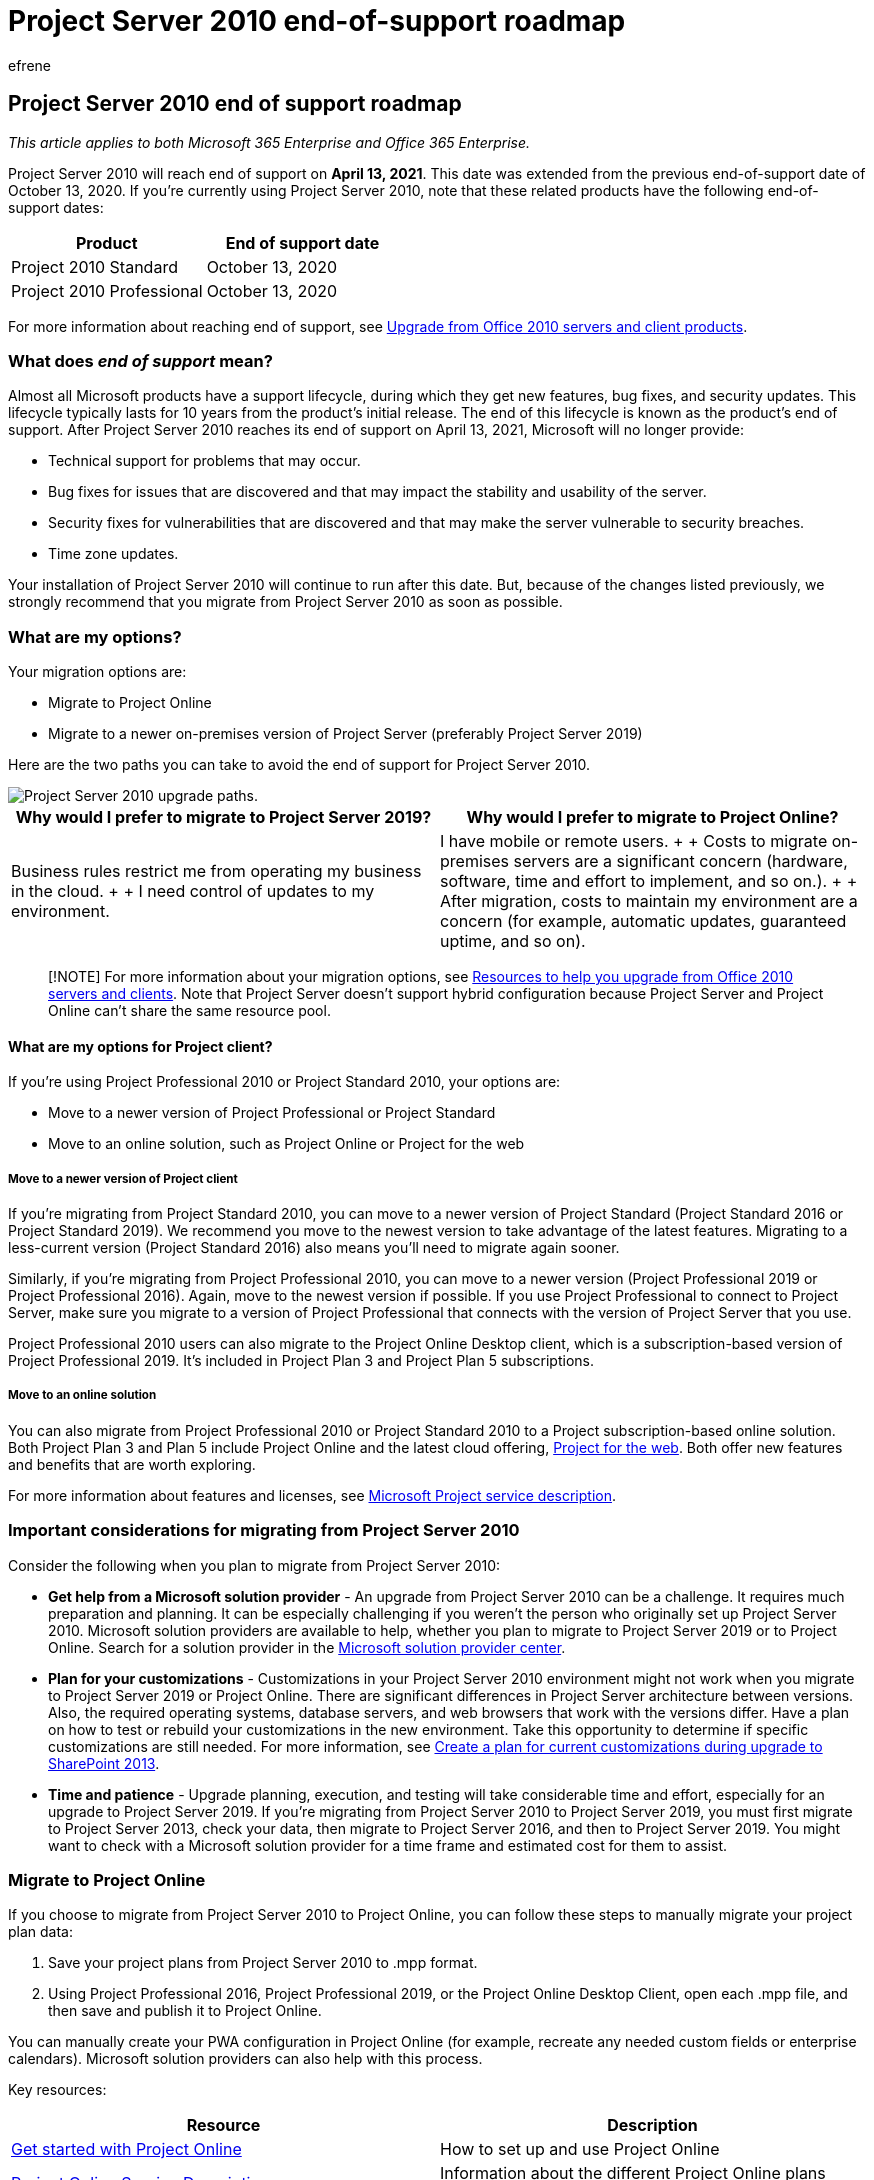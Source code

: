 = Project Server 2010 end-of-support roadmap
:audience: ITPro
:author: efrene
:description: Support ends for Project Server 2010 ends on April 13, 2021. Use this article as a guide to upgrade to Project Online or a newer version of Project Server on-premises.
:f1.keywords: ["CSH"]
:manager: pamg
:ms.author: efrene
:ms.collection: Ent_O365
:ms.custom: IT_ProjectAdmin
:ms.date: 04/14/2020
:ms.localizationpriority: medium
:ms.service: microsoft-365-enterprise
:ms.topic: conceptual
:search.appverid: ["MET150", "ZPJ120", "PJU120", "PJW120"]

== Project Server 2010 end of support roadmap

_This article applies to both Microsoft 365 Enterprise and Office 365 Enterprise._

Project Server 2010 will reach end of support on *April 13, 2021*.
This date was extended from the previous end-of-support date of October 13, 2020.
If you're currently using Project Server 2010, note that these related products have the following end-of-support dates:

|===
| Product | End of support date

| Project 2010 Standard
| October 13, 2020

| Project 2010 Professional
| October 13, 2020
|===

For more information about reaching end of support, see xref:plan-upgrade-previous-versions-office.adoc[Upgrade from Office 2010 servers and client products].

=== What does _end of support_ mean?

Almost all Microsoft products have a support lifecycle, during which they get new features, bug fixes, and security updates.
This lifecycle typically lasts for 10 years from the product's initial release.
The end of this lifecycle is known as the product's end of support.
After Project Server 2010 reaches its end of support on April 13, 2021, Microsoft will no longer provide:

* Technical support for problems that may occur.
* Bug fixes for issues that are discovered and that may impact the stability and usability of the server.
* Security fixes for vulnerabilities that are discovered and that may make the server vulnerable to security breaches.
* Time zone updates.

Your installation of Project Server 2010 will continue to run after this date.
But, because of the changes listed previously, we strongly recommend that you migrate from Project Server 2010 as soon as possible.

=== What are my options?

Your migration options are:

* Migrate to Project Online
* Migrate to a newer on-premises version of Project Server (preferably Project Server 2019)

Here are the two paths you can take to avoid the end of support for Project Server 2010.

image::../media/project-server-2010-end-of-support/project-server-2010-end-of-support-timeline.png[Project Server 2010 upgrade paths.]

|===
| Why would I prefer to migrate to Project Server 2019? | Why would I prefer to migrate to Project Online?

| Business rules restrict me from operating my business in the cloud.
+  + I need control of updates to my environment.
| I have mobile or remote users.
+  + Costs to migrate on-premises servers are a significant concern (hardware, software, time and effort to implement, and so on.).
+  + After migration, costs to maintain my environment are a concern (for example, automatic updates, guaranteed uptime, and so on).
|===

____
[!NOTE] For more information about your migration options, see xref:upgrade-from-office-2010-servers-and-products.adoc[Resources to help you upgrade from Office 2010 servers and clients].
Note that Project Server doesn't support hybrid configuration because Project Server and Project Online can't share the same resource pool.
____

==== What are my options for Project client?

If you're using Project Professional 2010 or Project Standard 2010, your options are:

* Move to a newer version of Project Professional or Project Standard
* Move to an online solution, such as Project Online or Project for the web

===== Move to a newer version of Project client

If you're migrating from Project Standard 2010, you can move to a newer version of Project Standard (Project Standard 2016 or Project Standard 2019).
We recommend you move to the newest version to take advantage of the latest features.
Migrating to a less-current version (Project Standard 2016) also means you'll need to migrate again sooner.

Similarly, if you're migrating from Project Professional 2010, you can move to a newer version (Project Professional 2019 or Project Professional 2016).
Again, move to the newest version if possible.
If you use Project Professional to connect to Project Server, make sure you migrate to a version of Project Professional that connects with the version of Project Server that you use.

Project Professional 2010 users can also migrate to the Project Online Desktop client, which is a subscription-based version of Project Professional 2019.
It's included in Project Plan 3 and Project Plan 5 subscriptions.

===== Move to an online solution

You can also migrate from Project Professional 2010 or Project Standard 2010 to a Project subscription-based online solution.
Both Project Plan 3 and Plan 5 include Project Online and the latest cloud offering, https://support.office.com/article/what-can-you-do-with-project-for-the-web-b30f5442-be5f-43d2-9072-c95bff778ea1[Project for the web].
Both offer new features and benefits that are worth exploring.

For more information about features and licenses, see link:/office365/servicedescriptions/project-online-service-description/project-online-service-description[Microsoft Project service description].

=== Important considerations for migrating from Project Server 2010

Consider the following when you plan to migrate from Project Server 2010:

* *Get help from a Microsoft solution provider* - An upgrade from Project Server 2010 can be a challenge.
It requires much preparation and planning.
It can be especially challenging if you weren't the person who originally set up Project Server 2010.
Microsoft solution providers are available to help, whether you plan to migrate to Project Server 2019 or to Project Online.
Search for a solution provider in the https://go.microsoft.com/fwlink/p/?linkid=841249[Microsoft solution provider center].
* *Plan for your customizations* - Customizations  in your Project Server 2010 environment might not work when you migrate to Project Server 2019 or Project Online.
There are significant differences in Project Server architecture between versions.
Also, the required operating systems, database servers, and web browsers that work with the versions differ.
Have a plan on how to test or rebuild your customizations in the new environment.
Take this opportunity to determine if specific customizations are still needed.
For more information, see link:/SharePoint/upgrade-and-update/create-a-plan-for-current-customizations-during-upgrade-to-sharepoint-2013[Create a plan for current customizations during upgrade to SharePoint 2013].
* *Time and patience* - Upgrade planning, execution, and testing will take considerable time and effort, especially for an upgrade to Project Server 2019.
If you're migrating from Project Server 2010 to Project Server 2019, you must first migrate to Project Server 2013, check your data, then migrate to Project Server 2016, and then to Project Server 2019.
You might want to check with a Microsoft solution provider for a time frame and estimated cost for them to assist.

=== Migrate to Project Online

If you choose to migrate from Project Server 2010 to Project Online, you can follow these steps to manually migrate your project plan data:

. Save your project plans from Project Server 2010 to .mpp format.
. Using Project Professional 2016, Project Professional 2019, or the Project Online Desktop Client, open each .mpp file, and then save and publish it to Project Online.

You can manually create your PWA configuration in Project Online (for example, recreate any needed custom fields or enterprise calendars).
Microsoft solution providers can also help with this process.

Key resources:

|===
| Resource | Description

| https://support.office.com/article/e3e5f64f-ada5-4f9d-a578-130b2d4e5f11[Get started with Project Online]
| How to set up and use Project Online

| link:/office365/servicedescriptions/project-online-service-description/project-online-service-description[Project Online Service Description]
| Information about the different Project Online plans available
|===

=== Migrate to a newer on-premises version of Project Server

We strongly believe that you get the best value and user experience by migrating to Project Online.
But we also understand some organizations need to keep project data on-premises.
If you choose to keep your project data on-premises, you can migrate your Project Server 2010 environment to Project Server 2013, Project Server 2016, or Project Server 2019.

If you can't migrate to Project Online, we recommend that you migrate to Project Server 2019.
Project Server 2019 includes most of the key features in previous releases of Project Server.
And it most closely matches the experience available with Project Online, although some features are available only in Project Online.

After you complete each migration, make sure that your data migrated successfully.

____
[!NOTE] If you're limited to an on-premises solution and considering only migrating to Project Server 2013, beware that this version only has a few more years of support left.
The end of support date for Project Server 2013 with Service Pack 2 October 13, 2023.
For more information about end-of-support dates, see link:/lifecycle/[Microsoft Product Lifecycle Policy].
____

==== How do I migrate to Project Server 2019?

The architectural differences between Project Server 2010 and Project Server 2019 prevent a direct migration path.
So you'll need to migrate your Project Server 2010 data to each successive version of Project Server until you reach Project Server 2019.
Steps to upgrade Project Server 2010 to Project Server 2019:

. Migrate to Project Server 2013.
. Migrate from Project Serve 2013 to Project Server 2016.
. Migrate from Project Server 2016 to Project Server 2019.

After you complete each migration, make sure that your data migrated successfully.

==== Step 1: Migrate to Project Server 2013

For a comprehensive information about upgrading from Project Server 2010 to Project Server 2013, see link:/project/upgrade-to-project-server-2016[Upgrade to Project Server 2013].

Key resources:

* link:/project/upgrade-to-project-server-2016[Overview of the Project Server 2013 upgrade process]
+
Get a high-level overview of how to upgrade from Project Server 2010 to Project Server 2013.

* link:/project/plan-for-upgrade-to-project-server-2016[Plan to upgrade to Project Server 2013]
+
Look at planning considerations when upgrading from Project Server 2010 to Project Server 2013, including system requirements.

* link:/project/what-s-new-in-project-server-2013-upgrade[What's new in Project Server 2013 upgrade] covers important changes for this version, including:
 ** There's no in-place upgrade to Project Server 2013.
The database-attach method is the only supported way to upgrade from Project Server 2010 to Project Server 2013.
 ** The upgrade process will not only convert your Project Server 2010 data to Project Server 2013 format but will also consolidate the four Project Server 2010 databases into a single Project Web App database.
 ** Both SharePoint Server 2013 and Project Server 2013 changed to claims-based authentication from the previous version.
If you're using classic authentication, you'll need to consider this when you upgrade.
For more information, see link:/sharepoint/upgrade-and-update/migrate-from-classic-mode-to-claims-based-authentication-in-sharepoint-2013[Migrate from classic-mode to claims-based authentication in SharePoint 2013].

Key resources:

* link:/project/overview-of-the-project-server-2016-upgrade-process[Overview of the upgrade process to Project Server 2013]
* link:/project/upgrading-to-project-server-2016[Upgrade your databases and Project Web App site collections (Project Server 2013)]
* https://go.microsoft.com/fwlink/p/?linkid=841270[Microsoft Project Server upgrade process diagram]
* https://go.microsoft.com/fwlink/p/?linkid=841271[The Great Database Consolidation, Project Server 2010 to 2013 Migration in 8 Easy Steps]

==== Step 2: Migrate to Project Server 2016

After you move to Project Server 2013 and verify that your data has migrated successfully, the next step is to migrate to Project Server 2016.

For more information, see link:/Project/upgrade-to-project-server-2016[Upgrade to Project Server 2016].

Key resources:

* link:/Project/overview-of-the-project-server-2016-upgrade-process[Overview of the Project Server 2016 upgrade process]
+
Understand what you need to do to upgrade from Project Server 2013 to Project Server 2016.

* link:/Project/plan-for-upgrade-to-project-server-2016[Plan for upgrade to Project Server 2016]
+
Look at  the planning considerations to make when upgrading from Project Server 2013 to Project Server 2016.

link:/project/plan-for-upgrade-to-project-server-2016#thingknow[Things you need to know about Project Server 2016 upgrade] covers important changes for upgrading to this version, which include:

* When you create your Project Server 2016 environment, note that the Project Server 2016 installation files are included in SharePoint Server 2016.
For more information, see link:/project/deploy-project-server-2016[Deploy Project Server 2016].
* Resource plans are deprecated in Project Server 2016.
Your Project Server 2013 resource plans will be migrated to Resource Engagements in Project Server 2016 and in Project Online.
See https://support.office.com/article/73eefb5a-81fe-42bf-980e-9532b1bdc870[Overview: Resource engagements] for more information.

==== Step 3: Migrate to Project Server 2019

After you migrate to Project Server 2016 and verify that your data migrated successfully, the next step is to migrate your data to Project Server 2019.

To learn what you need to do to upgrade from Project Server 2016 to Project Server 2019, see link:/Project/upgrade-to-project-server-2016[Upgrade to Project Server 2019].

Key resources:

* link:/project/overview-of-the-project-server-2019-upgrade-process[Overview of the Project Server 2019 upgrade process]
+
Get a high-level understanding of what you need to do to upgrade from Project Server 2013 to Project Server 2016.

* link:/project/plan-for-upgrade-to-project-server-2019[Plan for upgrade to Project Server 2019]
+
Look at planning considerations for upgrading from Project Server 2016 to Project Server 2019.

* link:/project/plan-for-upgrade-to-project-server-2016[Things you need to know about Project Server 2019 upgrade] +  + Learn about important changes for upgrading to this version, which include:
 ** The upgrade process will migrate your data from your Project Server 2016 database to the SharePoint Server 2019 Content database.
Project Server 2019 will no longer create its own Project Server database in the SharePoint Server farm.
 ** After the upgrade, be aware of several changes in Project Web App.
For details, see link:/project/what-s-new-for-it-pros-in-project-server-2019#PWAChanges[What's new in Project Server 2019].

*Other resources*:

* link:/office365/servicedescriptions/project-online-service-description/project-online-service-description[Project Online Service Descriptions]: See the portfolio management features included with Project Server 2016 and Project Online Premium.
* https://go.microsoft.com/fwlink/p/?linkid=841279[Microsoft Office Project Portfolio Server 2010 migration guide]

=== Summary of options for Office 2010 client and servers and Windows 7

For a visual summary of the upgrade, migrate, and move-to-the-cloud options for Office 2010 clients and servers and Windows 7, see the link:../downloads/Office2010Windows7EndOfSupport.pdf[end of support poster].

link:../downloads/Office2010Windows7EndOfSupport.pdf[image:../media/upgrade-from-office-2010-servers-and-products/office2010-windows7-end-of-support.png[End of support for Office 2010 clients and servers and Windows 7 poster.\]]

This poster illustrates the various paths you can take to avoid end of support for Office 2010 client and server products and Windows 7, with preferred paths and option support in Microsoft 365 Enterprise highlighted.

You can also https://github.com/MicrosoftDocs/microsoft-365-docs/raw/public/microsoft-365/downloads/Office2010Windows7EndOfSupport.pdf[download] this poster and print it in letter, legal, or tabloid (11 x 17) format.

=== Related topics

xref:upgrade-from-sharepoint-2010.adoc[Upgrading from SharePoint 2010]

xref:upgrade-from-office-2010-servers-and-products.adoc[Upgrade from Office 2010 servers and clients]
